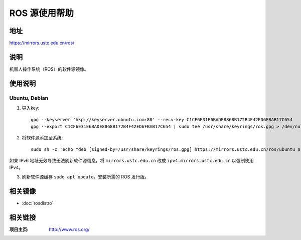 ========================
ROS 源使用帮助
========================

地址
====

https://mirrors.ustc.edu.cn/ros/

说明
====

机器人操作系统（ROS）的软件源镜像。

使用说明
========

Ubuntu, Debian
------------------------------

1. 导入key::

    gpg --keyserver 'hkp://keyserver.ubuntu.com:80' --recv-key C1CF6E31E6BADE8868B172B4F42ED6FBAB17C654
    gpg --export C1CF6E31E6BADE8868B172B4F42ED6FBAB17C654 | sudo tee /usr/share/keyrings/ros.gpg > /dev/null

2. 将软件源添加至系统::

    sudo sh -c 'echo "deb [signed-by=/usr/share/keyrings/ros.gpg] https://mirrors.ustc.edu.cn/ros/ubuntu $(lsb_release -sc) main" > /etc/apt/sources.list.d/ros-latest.list'

如果 IPv6 地址无效导致无法刷新软件源信息，将 ``mirrors.ustc.edu.cn`` 改成 ``ipv4.mirrors.ustc.edu.cn`` 以强制使用 IPv4。

3. 刷新软件源缓存 ``sudo apt update``，安装所需的 ROS 发行版。

相关镜像
========
- :doc:`rosdistro`

相关链接
========

:项目主页: http://www.ros.org/
